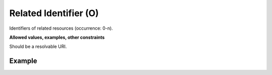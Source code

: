 .. _d:relatedidentifier:

Related Identifier (O)
----------------------
Identifiers of related resources (occurrence: 0-n).

**Allowed values, examples, other constraints**

Should be a resolvable URI.

Example
~~~~~~~
.. code-block:: xml
   :linenos:

    <relatedIdentifier>
     https://doi.org/10.1029/96JB03945
    </relatedIdentifier>
